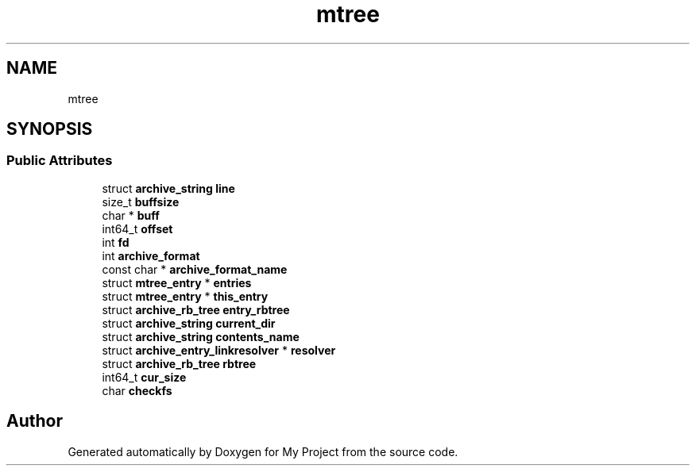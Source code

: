 .TH "mtree" 3 "Wed Feb 1 2023" "Version Version 0.0" "My Project" \" -*- nroff -*-
.ad l
.nh
.SH NAME
mtree
.SH SYNOPSIS
.br
.PP
.SS "Public Attributes"

.in +1c
.ti -1c
.RI "struct \fBarchive_string\fP \fBline\fP"
.br
.ti -1c
.RI "size_t \fBbuffsize\fP"
.br
.ti -1c
.RI "char * \fBbuff\fP"
.br
.ti -1c
.RI "int64_t \fBoffset\fP"
.br
.ti -1c
.RI "int \fBfd\fP"
.br
.ti -1c
.RI "int \fBarchive_format\fP"
.br
.ti -1c
.RI "const char * \fBarchive_format_name\fP"
.br
.ti -1c
.RI "struct \fBmtree_entry\fP * \fBentries\fP"
.br
.ti -1c
.RI "struct \fBmtree_entry\fP * \fBthis_entry\fP"
.br
.ti -1c
.RI "struct \fBarchive_rb_tree\fP \fBentry_rbtree\fP"
.br
.ti -1c
.RI "struct \fBarchive_string\fP \fBcurrent_dir\fP"
.br
.ti -1c
.RI "struct \fBarchive_string\fP \fBcontents_name\fP"
.br
.ti -1c
.RI "struct \fBarchive_entry_linkresolver\fP * \fBresolver\fP"
.br
.ti -1c
.RI "struct \fBarchive_rb_tree\fP \fBrbtree\fP"
.br
.ti -1c
.RI "int64_t \fBcur_size\fP"
.br
.ti -1c
.RI "char \fBcheckfs\fP"
.br
.in -1c

.SH "Author"
.PP 
Generated automatically by Doxygen for My Project from the source code\&.
